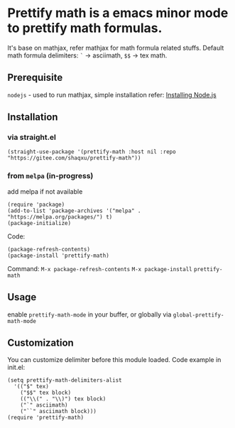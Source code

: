 * Prettify math is a emacs minor mode to prettify math formulas.

[[./prettify-math-demo.gif]]

It's base on mathjax, refer mathjax for math formula related stuffs. Default math formula delimiters: ~`~ -> asciimath, ~$$~ -> tex math.

** Prerequisite
~nodejs~ - used to run mathjax, simple installation refer: [[https://nodejs.dev/download/package-manager][Installing Node.js]]

** Installation
*** via straight.el
#+begin_src elisp
(straight-use-package '(prettify-math :host nil :repo "https://gitee.com/shaqxu/prettify-math"))
#+end_src

*** from ~melpa~ (in-progress)
add melpa if not available
#+begin_src elisp
(require 'package)
(add-to-list 'package-archives '("melpa" . "https://melpa.org/packages/") t)
(package-initialize)
#+end_src

Code:
#+begin_src elisp
(package-refresh-contents)
(package-install 'prettify-math)
#+end_src

Command:
~M-x package-refresh-contents~
~M-x package-install~
~prettify-math~


** Usage
enable ~prettify-math-mode~ in your buffer, or globally via ~global-prettify-math-mode~

** Customization
You can customize delimiter before this module loaded.
Code example in init.el:
#+begin_src elisp
(setq prettify-math-delimiters-alist
  '(("$" tex)
    ("$$" tex block)
    (("\\(" . "\\)") tex block)
    ("`" asciimath)
    ("``" asciimath block)))
(require 'prettify-math)
#+end_src

